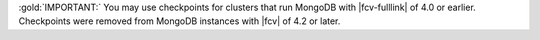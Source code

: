 :gold:`IMPORTANT:` You may use checkpoints for clusters that run
MongoDB with |fcv-fulllink| of 4.0 or earlier. Checkpoints were removed
from MongoDB instances with |fcv| of 4.2 or later.
